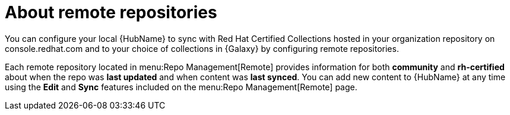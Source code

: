 [id="con-remote-repos"]

= About remote repositories

You can configure your local {HubName} to sync with Red Hat Certified Collections hosted in your organization repository on console.redhat.com and to your choice of collections in {Galaxy} by configuring remote repositories.

Each remote repository located in menu:Repo Management[Remote] provides information for both *community* and *rh-certified* about when the repo was *last updated* and when content was *last synced*. 
You can add new content to {HubName} at any time using the *Edit* and *Sync* features included on the menu:Repo Management[Remote] page.
